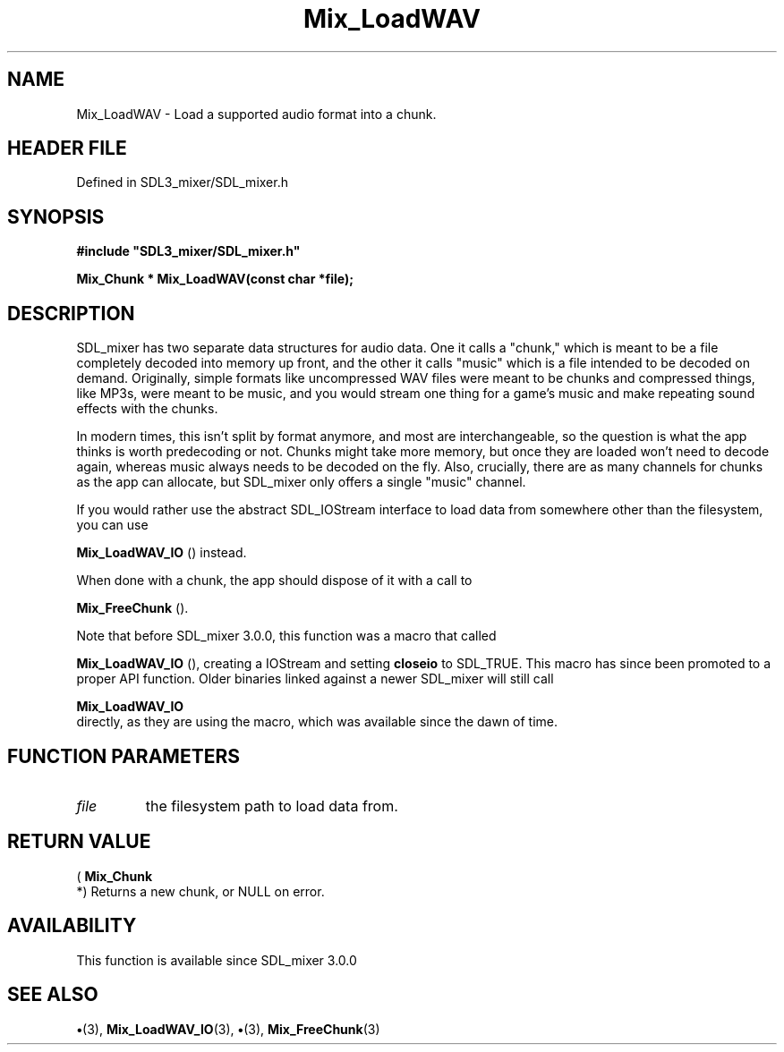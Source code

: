 .\" This manpage content is licensed under Creative Commons
.\"  Attribution 4.0 International (CC BY 4.0)
.\"   https://creativecommons.org/licenses/by/4.0/
.\" This manpage was generated from SDL_mixer's wiki page for Mix_LoadWAV:
.\"   https://wiki.libsdl.org/SDL_mixer/Mix_LoadWAV
.\" Generated with SDL/build-scripts/wikiheaders.pl
.\"  revision 3.0.0-no-vcs
.\" Please report issues in this manpage's content at:
.\"   https://github.com/libsdl-org/sdlwiki/issues/new
.\" Please report issues in the generation of this manpage from the wiki at:
.\"   https://github.com/libsdl-org/SDL/issues/new?title=Misgenerated%20manpage%20for%20Mix_LoadWAV
.\" SDL_mixer can be found at https://libsdl.org/projects/SDL_mixer
.de URL
\$2 \(laURL: \$1 \(ra\$3
..
.if \n[.g] .mso www.tmac
.TH Mix_LoadWAV 3 "SDL_mixer 3.0.0" "SDL_mixer" "SDL_mixer3 FUNCTIONS"
.SH NAME
Mix_LoadWAV \- Load a supported audio format into a chunk\[char46]
.SH HEADER FILE
Defined in SDL3_mixer/SDL_mixer\[char46]h

.SH SYNOPSIS
.nf
.B #include \(dqSDL3_mixer/SDL_mixer.h\(dq
.PP
.BI "Mix_Chunk * Mix_LoadWAV(const char *file);
.fi
.SH DESCRIPTION
SDL_mixer has two separate data structures for audio data\[char46] One it calls a
"chunk," which is meant to be a file completely decoded into memory up
front, and the other it calls "music" which is a file intended to be
decoded on demand\[char46] Originally, simple formats like uncompressed WAV files
were meant to be chunks and compressed things, like MP3s, were meant to be
music, and you would stream one thing for a game's music and make repeating
sound effects with the chunks\[char46]

In modern times, this isn't split by format anymore, and most are
interchangeable, so the question is what the app thinks is worth
predecoding or not\[char46] Chunks might take more memory, but once they are loaded
won't need to decode again, whereas music always needs to be decoded on the
fly\[char46] Also, crucially, there are as many channels for chunks as the app can
allocate, but SDL_mixer only offers a single "music" channel\[char46]

If you would rather use the abstract SDL_IOStream interface to load data
from somewhere other than the filesystem, you can use

.BR Mix_LoadWAV_IO
() instead\[char46]

When done with a chunk, the app should dispose of it with a call to

.BR Mix_FreeChunk
()\[char46]

Note that before SDL_mixer 3\[char46]0\[char46]0, this function was a macro that called

.BR Mix_LoadWAV_IO
(), creating a IOStream and setting
.BR closeio
to SDL_TRUE\[char46] This macro has since been promoted to a proper API
function\[char46] Older binaries linked against a newer SDL_mixer will still call

.BR Mix_LoadWAV_IO
 directly, as they are using the macro,
which was available since the dawn of time\[char46]

.SH FUNCTION PARAMETERS
.TP
.I file
the filesystem path to load data from\[char46]
.SH RETURN VALUE
(
.BR Mix_Chunk
 *) Returns a new chunk, or NULL on error\[char46]

.SH AVAILABILITY
This function is available since SDL_mixer 3\[char46]0\[char46]0

.SH SEE ALSO
.BR \(bu (3),
.BR Mix_LoadWAV_IO (3),
.BR \(bu (3),
.BR Mix_FreeChunk (3)

